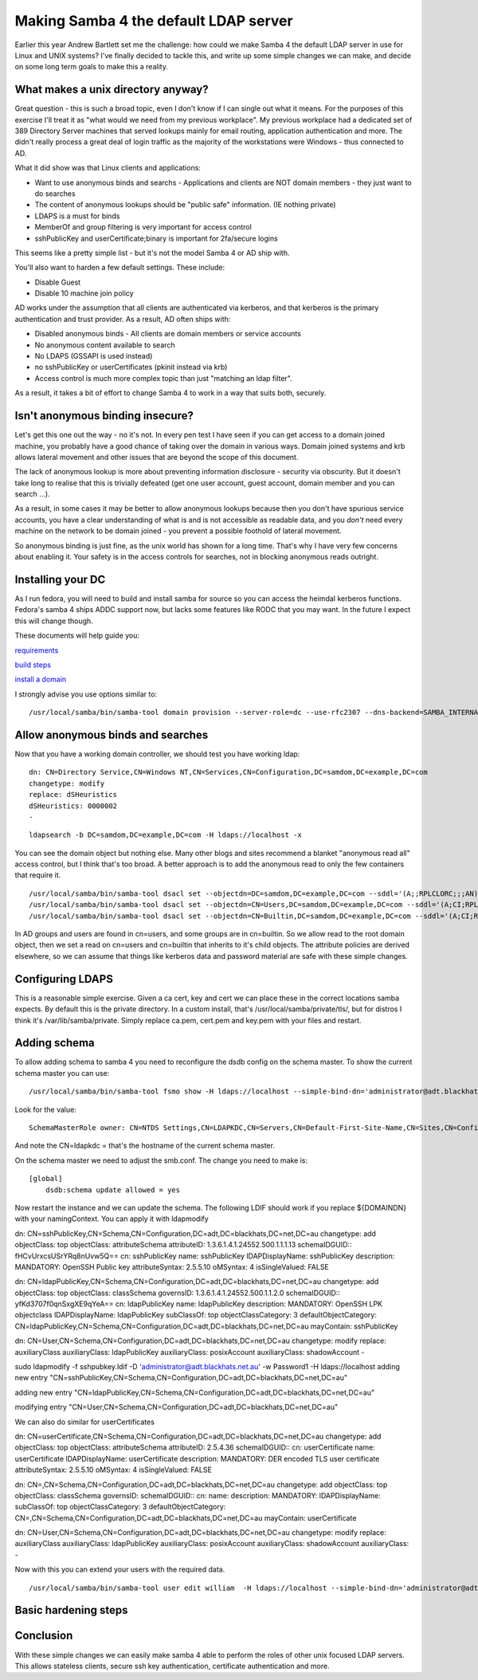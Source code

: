 Making Samba 4 the default LDAP server
======================================

Earlier this year Andrew Bartlett set me the challenge: how could we make Samba 4 the default LDAP server in use for Linux and UNIX systems? I've finally decided to tackle this, and write up some
simple changes we can make, and decide on some long term goals to make this a reality.

What makes a unix directory anyway?
-----------------------------------

Great question - this is such a broad topic, even I don't know if I can single out what it means.
For the purposes of this exercise I'll treat it as "what would we need from my previous workplace".
My previous workplace had a dedicated set of 389 Directory Server machines that served lookups mainly
for email routing, application authentication and more. The didn't really process a great deal of login traffic as
the majority of the workstations were Windows - thus connected to AD.

What it did show was that Linux clients and applications:

* Want to use anonymous binds and searchs - Applications and clients are NOT domain members - they just want to do searches
* The content of anonymous lookups should be "public safe" information. (IE nothing private)
* LDAPS is a must for binds
* MemberOf and group filtering is very important for access control
* sshPublicKey and userCertificate;binary is important for 2fa/secure logins

This seems like a pretty simple list - but it's not the model Samba 4 or AD ship with.

You'll also want to harden a few default settings. These include:

* Disable Guest
* Disable 10 machine join policy

AD works under the assumption that all clients are authenticated via kerberos, and that kerberos is the primary
authentication and trust provider. As a result, AD often ships with:

* Disabled anonymous binds - All clients are domain members or service accounts
* No anonymous content available to search
* No LDAPS (GSSAPI is used instead)
* no sshPublicKey or userCertificates (pkinit instead via krb)
* Access control is much more complex topic than just "matching an ldap filter".

As a result, it takes a bit of effort to change Samba 4 to work in a way that suits both, securely.

Isn't anonymous binding insecure?
---------------------------------

Let's get this one out the way - no it's not. In every pen test I have seen if you can get access to a domain joined machine, you probably
have a good chance of taking over the domain in various ways. Domain joined systems and krb allows lateral movement and other issues
that are beyond the scope of this document.

The lack of anonymous lookup is more about preventing information disclosure - security via obscurity. But it doesn't take long to realise
that this is trivially defeated (get one user account, guest account, domain member and you can search ...).

As a result, in some cases it may be better to allow anonymous lookups because then you don't have spurious service accounts, you have a clear
understanding of what is and is not accessible as readable data, and you *don't* need every machine on the network to be domain joined - you prevent
a possible foothold of lateral movement.

So anonymous binding is just fine, as the unix world has shown for a long time. That's why I have very few concerns about enabling it. Your
safety is in the access controls for searches, not in blocking anonymous reads outright.

Installing your DC
------------------

As I run fedora, you will need to build and install samba for source so you can
access the heimdal kerberos functions. Fedora's samba 4 ships ADDC support now, but
lacks some features like RODC that you may want. In the future I expect this will change though.

These documents will help guide you:

`requirements <https://wiki.samba.org/index.php/Package_Dependencies_Required_to_Build_Samba#Fedora_26>`_

`build steps <https://wiki.samba.org/index.php/Build_Samba_from_Source#Introduction>`_

`install a domain <https://wiki.samba.org/index.php/Setting_up_Samba_as_an_Active_Directory_Domain_Controller>`_

I strongly advise you use options similar to:

::

    /usr/local/samba/bin/samba-tool domain provision --server-role=dc --use-rfc2307 --dns-backend=SAMBA_INTERNAL --realm=SAMDOM.EXAMPLE.COM --domain=SAMDOM --adminpass=Passw0rd

Allow anonymous binds and searches
----------------------------------

Now that you have a working domain controller, we should test you have working ldap:

::

    dn: CN=Directory Service,CN=Windows NT,CN=Services,CN=Configuration,DC=samdom,DC=example,DC=com
    changetype: modify
    replace: dSHeuristics
    dSHeuristics: 0000002
    -

::

     ldapsearch -b DC=samdom,DC=example,DC=com -H ldaps://localhost -x

You can see the domain object but nothing else. Many other blogs and sites recommend a blanket "anonymous read all" access control, but I think that's
too broad. A better approach is to add the anonymous read to only the few containers that require it.

::

    /usr/local/samba/bin/samba-tool dsacl set --objectdn=DC=samdom,DC=example,DC=com --sddl='(A;;RPLCLORC;;;AN)' --simple-bind-dn="administrator@samdom.example.com" --password=Passw0rd
    /usr/local/samba/bin/samba-tool dsacl set --objectdn=CN=Users,DC=samdom,DC=example,DC=com --sddl='(A;CI;RPLCLORC;;;AN)' --simple-bind-dn="administrator@samdom.example.com" --password=Passw0rd
    /usr/local/samba/bin/samba-tool dsacl set --objectdn=CN=Builtin,DC=samdom,DC=example,DC=com --sddl='(A;CI;RPLCLORC;;;AN)' --simple-bind-dn="administrator@samdom.example.com" --password=Passw0rd


In AD groups and users are found in cn=users, and some groups are in cn=builtin. So we allow read to the root domain object, then we set
a read on cn=users and cn=builtin that inherits to it's child objects. The attribute policies are derived elsewhere, so we can assume
that things like kerberos data and password material are safe with these simple changes.


Configuring LDAPS
-----------------

This is a reasonable simple exercise. Given a ca cert, key and cert we can place these in the correct locations samba expects.
By default this is the private directory. In a custom install, that's /usr/local/samba/private/tls/, but for distros I think
it's /var/lib/samba/private. Simply replace ca.pem, cert.pem and key.pem with your files and restart.

Adding schema
-------------

To allow adding schema to samba 4 you need to reconfigure the dsdb config on the
schema master. To show the current schema master you can use:

::

     /usr/local/samba/bin/samba-tool fsmo show -H ldaps://localhost --simple-bind-dn='administrator@adt.blackhats.net.au' --password=Password1

Look for the value:

::

    SchemaMasterRole owner: CN=NTDS Settings,CN=LDAPKDC,CN=Servers,CN=Default-First-Site-Name,CN=Sites,CN=Configuration,DC=adt,DC=blackhats,DC=net,DC=au

And note the CN=ldapkdc = that's the hostname of the current schema master.

On the schema master we need to adjust the smb.conf. The change you need to make is:

::

    [global]
        dsdb:schema update allowed = yes

Now restart the instance and we can update the schema. The following LDIF should work if you replace ${DOMAINDN} with your namingContext. You can
apply it with ldapmodify

dn: CN=sshPublicKey,CN=Schema,CN=Configuration,DC=adt,DC=blackhats,DC=net,DC=au
changetype: add
objectClass: top
objectClass: attributeSchema
attributeID: 1.3.6.1.4.1.24552.500.1.1.1.13
schemaIDGUID:: fHCvUrxcsUSrYRq8nUvw5Q==
cn: sshPublicKey
name: sshPublicKey
lDAPDisplayName: sshPublicKey
description: MANDATORY: OpenSSH Public key
attributeSyntax: 2.5.5.10
oMSyntax: 4
isSingleValued: FALSE

dn: CN=ldapPublicKey,CN=Schema,CN=Configuration,DC=adt,DC=blackhats,DC=net,DC=au
changetype: add
objectClass: top
objectClass: classSchema
governsID: 1.3.6.1.4.1.24552.500.1.1.2.0
schemaIDGUID:: yfKd3707f0qnSxgXE9qYeA==
cn: ldapPublicKey
name: ldapPublicKey
description: MANDATORY: OpenSSH LPK objectclass
lDAPDisplayName: ldapPublicKey
subClassOf: top
objectClassCategory: 3
defaultObjectCategory: CN=ldapPublicKey,CN=Schema,CN=Configuration,DC=adt,DC=blackhats,DC=net,DC=au
mayContain: sshPublicKey

dn: CN=User,CN=Schema,CN=Configuration,DC=adt,DC=blackhats,DC=net,DC=au
changetype: modify
replace: auxiliaryClass
auxiliaryClass: ldapPublicKey
auxiliaryClass: posixAccount
auxiliaryClass: shadowAccount
-

sudo ldapmodify -f sshpubkey.ldif -D 'administrator@adt.blackhats.net.au' -w Password1 -H ldaps://localhost 
adding new entry "CN=sshPublicKey,CN=Schema,CN=Configuration,DC=adt,DC=blackhats,DC=net,DC=au"

adding new entry "CN=ldapPublicKey,CN=Schema,CN=Configuration,DC=adt,DC=blackhats,DC=net,DC=au"

modifying entry "CN=User,CN=Schema,CN=Configuration,DC=adt,DC=blackhats,DC=net,DC=au"



We can also do similar for userCertificates


dn: CN=userCertificate,CN=Schema,CN=Configuration,DC=adt,DC=blackhats,DC=net,DC=au
changetype: add
objectClass: top
objectClass: attributeSchema
attributeID: 2.5.4.36
schemaIDGUID:: 
cn: userCertificate
name: userCertificate
lDAPDisplayName: userCertificate
description: MANDATORY: DER encoded TLS user certificate
attributeSyntax: 2.5.5.10
oMSyntax: 4
isSingleValued: FALSE

dn: CN=,CN=Schema,CN=Configuration,DC=adt,DC=blackhats,DC=net,DC=au
changetype: add
objectClass: top
objectClass: classSchema
governsID: 
schemaIDGUID:: 
cn: 
name: 
description: MANDATORY: 
lDAPDisplayName: 
subClassOf: top
objectClassCategory: 3
defaultObjectCategory: CN=,CN=Schema,CN=Configuration,DC=adt,DC=blackhats,DC=net,DC=au
mayContain: userCertificate

dn: CN=User,CN=Schema,CN=Configuration,DC=adt,DC=blackhats,DC=net,DC=au
changetype: modify
replace: auxiliaryClass
auxiliaryClass: ldapPublicKey
auxiliaryClass: posixAccount
auxiliaryClass: shadowAccount
auxiliaryClass: 
-


Now with this you can extend your users with the required data.

::

    /usr/local/samba/bin/samba-tool user edit william  -H ldaps://localhost --simple-bind-dn='administrator@adt.blackhats.net.au'

Basic hardening steps
---------------------




Conclusion
----------

With these simple changes we can easily make samba 4 able to perform the roles of other unix focused LDAP servers. This allows stateless clients,
secure ssh key authentication, certificate authentication and more.


.. author:: default
.. categories:: none
.. tags:: none
.. comments::
